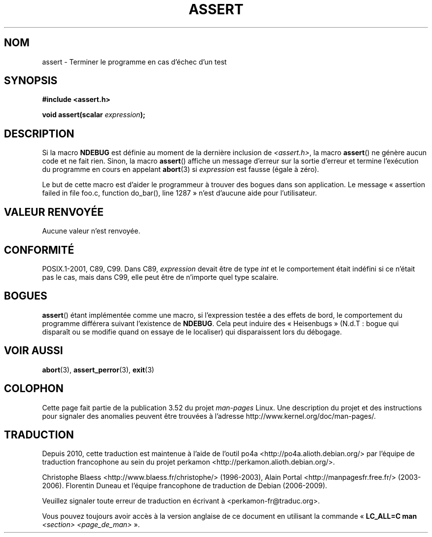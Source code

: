 .\" Copyright (c) 1993 by Thomas Koenig (ig25@rz.uni-karlsruhe.de)
.\"
.\" %%%LICENSE_START(VERBATIM)
.\" Permission is granted to make and distribute verbatim copies of this
.\" manual provided the copyright notice and this permission notice are
.\" preserved on all copies.
.\"
.\" Permission is granted to copy and distribute modified versions of this
.\" manual under the conditions for verbatim copying, provided that the
.\" entire resulting derived work is distributed under the terms of a
.\" permission notice identical to this one.
.\"
.\" Since the Linux kernel and libraries are constantly changing, this
.\" manual page may be incorrect or out-of-date.  The author(s) assume no
.\" responsibility for errors or omissions, or for damages resulting from
.\" the use of the information contained herein.  The author(s) may not
.\" have taken the same level of care in the production of this manual,
.\" which is licensed free of charge, as they might when working
.\" professionally.
.\"
.\" Formatted or processed versions of this manual, if unaccompanied by
.\" the source, must acknowledge the copyright and authors of this work.
.\" %%%LICENSE_END
.\"
.\" Modified Sat Jul 24 21:42:42 1993 by Rik Faith <faith@cs.unc.edu>
.\" Modified Tue Oct 22 23:44:11 1996 by Eric S. Raymond <esr@thyrsus.com>
.\"*******************************************************************
.\"
.\" This file was generated with po4a. Translate the source file.
.\"
.\"*******************************************************************
.TH ASSERT 3 "25 août 2002" GNU "Manuel du programmeur Linux"
.SH NOM
assert \- Terminer le programme en cas d'échec d'un test
.SH SYNOPSIS
.nf
\fB#include <assert.h>\fP
.sp
\fBvoid assert(scalar \fP\fIexpression\fP\fB);\fP
.fi
.SH DESCRIPTION
Si la macro \fBNDEBUG\fP est définie au moment de la dernière inclusion de
\fI<assert.h>\fP, la macro \fBassert\fP() ne génère aucun code et ne fait
rien. Sinon, la macro \fBassert\fP() affiche un message d'erreur sur la sortie
d'erreur et termine l'exécution du programme en cours en appelant
\fBabort\fP(3) si \fIexpression\fP est fausse (égale à zéro).
.LP
Le but de cette macro est d'aider le programmeur à trouver des bogues dans
son application. Le message «\ assertion failed in file foo.c, function
do_bar(), line 1287\ » n'est d'aucune aide pour l'utilisateur.
.SH "VALEUR RENVOYÉE"
Aucune valeur n'est renvoyée.
.SH CONFORMITÉ
.\" See Defect Report 107 for more details.
POSIX.1\-2001, C89, C99. Dans C89, \fIexpression\fP devait être de type \fIint\fP
et le comportement était indéfini si ce n'était pas le cas, mais dans C99,
elle peut être de n'importe quel type scalaire.
.SH BOGUES
\fBassert\fP() étant implémentée comme une macro, si l'expression testée a des
effets de bord, le comportement du programme différera suivant l'existence
de \fBNDEBUG\fP. Cela peut induire des «\ Heisenbugs\ » (N.d.T\ : bogue qui
disparaît ou se modifie quand on essaye de le localiser) qui disparaissent
lors du débogage.
.SH "VOIR AUSSI"
\fBabort\fP(3), \fBassert_perror\fP(3), \fBexit\fP(3)
.SH COLOPHON
Cette page fait partie de la publication 3.52 du projet \fIman\-pages\fP
Linux. Une description du projet et des instructions pour signaler des
anomalies peuvent être trouvées à l'adresse
\%http://www.kernel.org/doc/man\-pages/.
.SH TRADUCTION
Depuis 2010, cette traduction est maintenue à l'aide de l'outil
po4a <http://po4a.alioth.debian.org/> par l'équipe de
traduction francophone au sein du projet perkamon
<http://perkamon.alioth.debian.org/>.
.PP
Christophe Blaess <http://www.blaess.fr/christophe/> (1996-2003),
Alain Portal <http://manpagesfr.free.fr/> (2003-2006).
Florentin Duneau et l'équipe francophone de traduction de Debian\ (2006-2009).
.PP
Veuillez signaler toute erreur de traduction en écrivant à
<perkamon\-fr@traduc.org>.
.PP
Vous pouvez toujours avoir accès à la version anglaise de ce document en
utilisant la commande
«\ \fBLC_ALL=C\ man\fR \fI<section>\fR\ \fI<page_de_man>\fR\ ».
